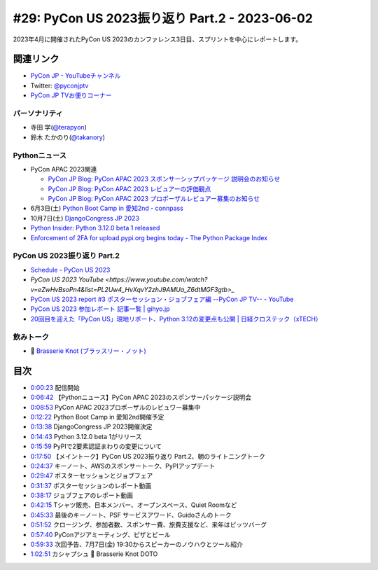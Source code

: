 ================================================
 #29: PyCon US 2023振り返り Part.2 - 2023-06-02
================================================

2023年4月に開催されたPyCon US 2023のカンファレンス3日目、スプリントを中心にレポートします。

.. raw:: html

   <iframe width="560" height="315" src="https://www.youtube.com/embed/dWO09RsmiUY" title="YouTube video player" frameborder="0" allow="accelerometer; autoplay; clipboard-write; encrypted-media; gyroscope; picture-in-picture; web-share" allowfullscreen></iframe>

関連リンク
==========
* `PyCon JP - YouTubeチャンネル <https://www.youtube.com/user/PyConJP>`_
* Twitter: `@pyconjptv <https://twitter.com/pyconjptv>`_
* `PyCon JP TVお便りコーナー <https://docs.google.com/forms/d/e/1FAIpQLSfvL4cKteAaG_czTXjofR83owyjXekG9GNDGC6-jRZCb_2HRw/viewform>`_

パーソナリティ
--------------
* 寺田 学(`@terapyon <https://twitter.com>`_)
* 鈴木 たかのり(`@takanory <https://twitter.com/takanory>`_)

Pythonニュース
--------------
* PyCon APAC 2023関連

  * `PyCon JP Blog: PyCon APAC 2023 スポンサーシップパッケージ 説明会のお知らせ <https://pyconjp.blogspot.com/2023/05/pyconapac2023-sponsors-pre-explain-ja.html>`_
  * `PyCon JP Blog: PyCon APAC 2023 レビュアーの評価観点 <https://pyconjp.blogspot.com/2023/05/pyconapac2023-review-points-ja.html>`_
  * `PyCon JP Blog: PyCon APAC 2023 プロポーザルレビュアー募集のお知らせ <https://pyconjp.blogspot.com/2023/05/pyconapac2023-call-for-reviewers-ja.html>`_
* 6月3日(土) `Python Boot Camp in 愛知2nd - connpass <https://pyconjp.connpass.com/event/280530/>`_
* 10月7日(土) `DjangoCongress JP 2023 <https://djangocongress.jp/>`_
* `Python Insider: Python 3.12.0 beta 1 released <https://pythoninsider.blogspot.com/2023/05/python-3120-beta-1-released.html>`_
* `Enforcement of 2FA for upload.pypi.org begins today - The Python Package Index <https://blog.pypi.org/posts/2023-06-01-2fa-enforcement-for-upload/>`_

PyCon US 2023振り返り Part.2
----------------------------
* `Schedule - PyCon US 2023 <https://us.pycon.org/2023/schedule/talks/>`_
* `PyCon US 2023 YouTube <https://www.youtube.com/watch?v=eZwHvBsoPn4&list=PL2Uw4_HvXqvY2zhJ9AMUa_Z6dtMGF3gtb>_`
* `PyCon US 2023 report #3 ポスターセッション・ジョブフェア編 --PyCon JP TV-- - YouTube <https://www.youtube.com/watch?v=BMf6OrbfOOQ>`_
* `PyCon US 2023 参加レポート 記事一覧 | gihyo.jp <https://gihyo.jp/list/group/PyCon-US-2023-%E5%8F%82%E5%8A%A0%E3%83%AC%E3%83%9D%E3%83%BC%E3%83%88#rt:/article/2023/05/pycon-us2023-002>`_
* `20回目を迎えた「PyCon US」現地リポート、Python 3.12の変更点も公開 | 日経クロステック（xTECH） <https://xtech.nikkei.com/atcl/nxt/column/18/00160/051700355/>`_

飲みトーク
----------
* 🍺 `Brasserie Knot (ブラッスリー・ノット) <https://brasserieknot.jp/>`_

目次
====
* `0:00:23 <https://www.youtube.com/watch?v=dWO09RsmiUY&t=23s>`_ 配信開始
* `0:06:42 <https://www.youtube.com/watch?v=dWO09RsmiUY&t=402s>`_ 【Pythonニュース】PyCon APAC 2023のスポンサーパッケージ説明会
* `0:08:53 <https://www.youtube.com/watch?v=dWO09RsmiUY&t=533s>`_ PyCon APAC 2023プロポーザルのレビュワー募集中
* `0:12:22 <https://www.youtube.com/watch?v=dWO09RsmiUY&t=742s>`_ Python Boot Camp in 愛知2nd開催予定
* `0:13:38 <https://www.youtube.com/watch?v=dWO09RsmiUY&t=818s>`_ DjangoCongress JP 2023開催決定
* `0:14:43 <https://www.youtube.com/watch?v=dWO09RsmiUY&t=883s>`_ Python 3.12.0 beta 1がリリース
* `0:15:59 <https://www.youtube.com/watch?v=dWO09RsmiUY&t=959s>`_ PyPIで2要素認証まわりの変更について
* `0:17:50 <https://www.youtube.com/watch?v=dWO09RsmiUY&t=1070s>`_ 【メイントーク】PyCon US 2023振り返り Part.2、朝のライトニングトーク
* `0:24:37 <https://www.youtube.com/watch?v=dWO09RsmiUY&t=1477s>`_ キーノート、AWSのスポンサートーク、PyPIアップデート
* `0:29:47 <https://www.youtube.com/watch?v=dWO09RsmiUY&t=1787s>`_ ポスターセッションとジョブフェア
* `0:31:37 <https://www.youtube.com/watch?v=dWO09RsmiUY&t=1897s>`_ ポスターセッションのレポート動画
* `0:38:17 <https://www.youtube.com/watch?v=dWO09RsmiUY&t=2297s>`_ ジョブフェアのレポート動画
* `0:42:15 <https://www.youtube.com/watch?v=dWO09RsmiUY&t=2535s>`_ Tシャツ販売、日本メンバー、オープンスペース、Quiet Roomなど
* `0:45:33 <https://www.youtube.com/watch?v=dWO09RsmiUY&t=2733s>`_ 最後のキーノート、PSF サービスアワード、Guidoさんのトーク
* `0:51:52 <https://www.youtube.com/watch?v=dWO09RsmiUY&t=3112s>`_ クロージング、参加者数、スポンサー費、旅費支援など、来年はピッツバーグ
* `0:57:40 <https://www.youtube.com/watch?v=dWO09RsmiUY&t=3460s>`_ PyConアジアミーティング、ピザとビール
* `0:59:33 <https://www.youtube.com/watch?v=dWO09RsmiUY&t=3573s>`_ 次回予告、7月7日(金) 19:30からスピーカーのノウハウとツール紹介
* `1:02:51 <https://www.youtube.com/watch?v=dWO09RsmiUY&t=3771s>`_ カシャプシュ 🍺 Brasserie Knot DOTO

